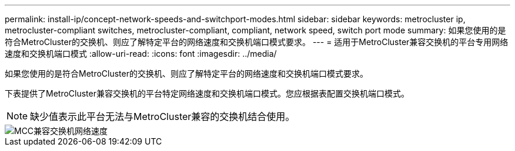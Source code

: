 ---
permalink: install-ip/concept-network-speeds-and-switchport-modes.html 
sidebar: sidebar 
keywords: metrocluster ip, metrocluster-compliant switches, metrocluster-compliant, compliant, network speed, switch port mode 
summary: 如果您使用的是符合MetroCluster的交换机、则应了解特定平台的网络速度和交换机端口模式要求。 
---
= 适用于MetroCluster兼容交换机的平台专用网络速度和交换机端口模式
:allow-uri-read: 
:icons: font
:imagesdir: ../media/


[role="lead"]
如果您使用的是符合MetroCluster的交换机、则应了解特定平台的网络速度和交换机端口模式要求。

下表提供了MetroCluster兼容交换机的平台特定网络速度和交换机端口模式。您应根据表配置交换机端口模式。


NOTE: 缺少值表示此平台无法与MetroCluster兼容的交换机结合使用。

image::../media/mcc_compliant_switch_network_speed.png[MCC兼容交换机网络速度]
